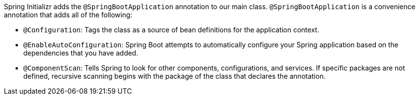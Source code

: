 Spring Initializr adds the `@SpringBootApplication` annotation to our main class. `@SpringBootApplication` is a convenience annotation that adds all of the following:

- `@Configuration`: Tags the class as a source of bean definitions for the application
context.
- `@EnableAutoConfiguration`: Spring Boot attempts to automatically configure your Spring application based on the dependencies that you have added.
- `@ComponentScan`: Tells Spring to look for other components, configurations, and
services. If specific packages are not defined, recursive scanning begins with the package of the class that declares the annotation.
